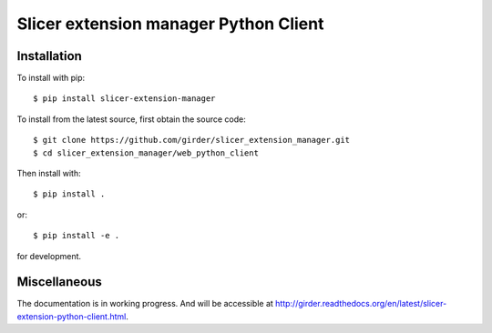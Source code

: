 Slicer extension manager Python Client
======================================

Installation
--------------------------------------

To install with pip::

    $ pip install slicer-extension-manager

To install from the latest source, first obtain the source code::

    $ git clone https://github.com/girder/slicer_extension_manager.git
    $ cd slicer_extension_manager/web_python_client

Then install with::

    $ pip install .

or::

    $ pip install -e .

for development.

Miscellaneous
--------------------------------------

The documentation is in working progress. And will be accessible at
http://girder.readthedocs.org/en/latest/slicer-extension-python-client.html.

